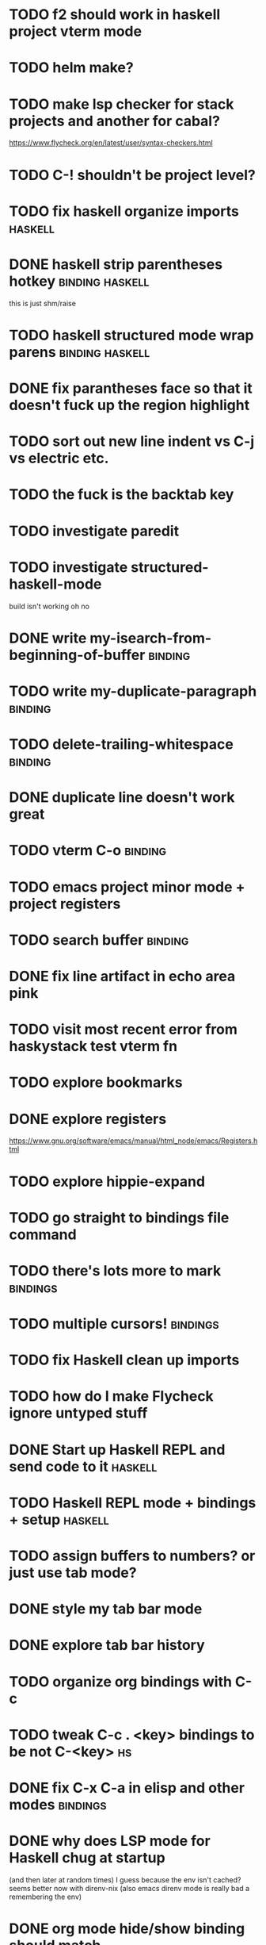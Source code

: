 #+CATEGORY: emacs

* TODO f2 should work in haskell project vterm mode
* TODO helm make?
* TODO make lsp checker for stack projects and another for cabal?
https://www.flycheck.org/en/latest/user/syntax-checkers.html
* TODO C-! shouldn't be project level? 
* TODO fix haskell organize imports :haskell:
* DONE haskell strip parentheses hotkey :binding:haskell:
this is just shm/raise
* TODO haskell structured mode wrap parens :binding:haskell:
* DONE fix parantheses face so that it doesn't fuck up the region highlight
* TODO sort out new line indent vs C-j vs electric etc.
* TODO the fuck is the backtab key
* TODO investigate paredit
* TODO investigate structured-haskell-mode
build isn't working oh no
* DONE write my-isearch-from-beginning-of-buffer :binding:
* TODO write my-duplicate-paragraph :binding:
* TODO delete-trailing-whitespace :binding:
* DONE duplicate line doesn't work great
* TODO vterm C-o :binding:
* TODO emacs project minor mode + project registers
* TODO search buffer :binding:
* DONE fix line artifact in echo area pink
* TODO visit most recent error from haskystack test vterm fn
* TODO explore bookmarks
* DONE explore registers
https://www.gnu.org/software/emacs/manual/html_node/emacs/Registers.html
* TODO explore hippie-expand
* TODO go straight to bindings file command
* TODO there's lots more to mark :bindings:
* TODO multiple cursors! :bindings:
* TODO fix Haskell clean up imports
* TODO how do I make Flycheck ignore untyped stuff
* DONE Start up Haskell REPL and send code to it :haskell:
* TODO Haskell REPL mode + bindings + setup :haskell:

* TODO assign buffers to numbers? or just use tab mode?

* DONE style my tab bar mode
* DONE explore tab bar history


* TODO organize org bindings with C-c 
* TODO tweak C-c . <key> bindings to be not C-<key> :hs:
* DONE fix C-x C-a in elisp and other modes :bindings:

* DONE why does LSP mode for Haskell chug at startup 
(and then later at random times)
I guess because the env isn't cached? seems better now with direnv-nix
(also emacs direnv mode is really bad a remembering the env)

* DONE org mode hide/show binding should match
* DONE use tab mode? perhaps for project vterms?
* TODO how do we organize various scripts for local dev? Makefile?

* TODO get lsp mode working for elisp :elisp:

* TODO my-haskell-rename function 1 :haskell:
* DONE setup flycheck and keybindings
* TODO Haskell mode bindings :haskell:
* TODO work through the rest of org mode functions and bindings :org:

* TODO make sure projectile doesn't search through a million unnecessary lisp files
* TODO find a way to organize and run processes and set up shells per project
* TODO automatically invoke lsp-mode for Python files and projects :python:
* TODO make sure virtual environment is used for commands in Python projects with .venv? :python:

* TODO take first error link in compilation buffer and visit it in code window/frame
* TODO function to find all occurences of TODO in project

* TODO hotkey for creating a feature branch off of develop based on JIRA tag and name? :bindings:
* TODO easier hotkeys for switch to wdired mode and out :bindings:dired:

* TODO find and remember command to start an additional shell
* DONE tab in shell mode should autocomplete :bindings:
vterm seems to work fine thank you

* TODO dired mode color coding filenames?

* TODO faster input mode... rebind RET?
* TODO better switch to test file function (for Haskell?)
* TODO figure out what "todo order" is in org mode :org:

* TODO find definition lookup in hackage
* TODO set up interactive haskell bindings :bindings:
http://haskell.github.io/haskell-mode/manual/latest/
* DONE setup flyspell?
* TODO haskell mode align binding :bindings:
http://haskell.github.io/haskell-mode/manual/latest/Aligning-code.html#Aligning-code
* TODO macro to set up frame and window for emacs editing?
* TODO enlarge frame to two window units size macro
* TODO figure out "stage all unstaged changes" in magit mode binding

* TODO editorconfig

* TODO function to create a definition for word with goldendict :japanese:
* TODO binding for goldendict lookup :japanese:
* TODO binding for quick japanese org capture? :japanese:bindings:
* TODO automatically add spacing between each item :japanese:
* TODO hide square brackets on showing answer? :japanese:
It'd be nice to be able to lookup stuff without going back to edit mode.
Maybe allow cursor navigation?
* TODO kanji drill mode with stroke order font :japanese:
* TODO experiment with better looking Japanese font (Mincho) :japanese:

* TODO get python lsp working for all projects :python:
* TODO direnv for python projects :python: :direnv:

* TODO projectile file ignore list :projectile:
* TODO set up a japanese word todo capture system
Because if I think of a word I want to memorize in Japanese, I want to quickly capture it and not have to make a drill item right away.
* TODO investigate term-projectile + automatic named services for project
* TODO explore how to have an extra folder of yasnippets :yasnippet:
* TODO how do I quickly look at the snippets for a mode, for example Haskell :yasnippet:
* TODO Prompt to fire up project vterm buffers, docker, etc. when entering appropriate project
* TODO [#A] shortcut to go to projectile vterm with helm? quick keybindings to 1-9? :bindings:
* TODO projectile level mapping of vterm identifiers and the command we should run
* TODO projectile vterms should be configured to have run command?

* TODO Function to start a general purpose vterm shell with a particular buffer name with command?
* TODO Function to run command in existing vterm buffer

* TODO use .venv automatically for shell and one-off projectile shell commands
- Start docker compose up in a shell
- Start the local server (.venv)
- Be able to run unit tests (.venv)
- Be able to run BDD tests (.venv)
- Reproduce it across MacOS and linux? 
- Shell for running manage.py commands?
* TODO My Go Projects (Start docker compose)

* TODO Projectile, Layout, Project Terminals and Shell Commands
* DONE cleanup file structure in .emacs.d

* DONE set up a nice home screen with drill?

* DONE make shell use up arrow key for previous command
* DONE projectile stack test binding just for Haskell projects? :haskell:

* DONE how do I want indentation to work? what bindings do I want? :bindings:
* DONE indentation bindings :bindings:
* DONE Function to start a projectile vterm shell with a particular buffer name with command
my-projectile-run-vterm-dwim
* DONE fix lsp mode so it starts automatically
* DONE fix the goddamn C-M-j binding 
* DONE crux-rename file and buffer binding
* DONE clean up old init directory

* DONE org mode specific ligatures for todo items? :org:
Can't do this. Ligatures are only for [TODO] [OK] etc

* DONE include csv-mode

* DONE make sure org mode org-level-1 .. org-level-4 faces are height 1.0 :org:

* DONE ligatures only in haskell mode, not in markdown mode :appearance:

* DONE yasnippet for Haskell :haskell:yasnippet:
* DONE emacs lisp yasnippets... at least defun :yasnippet:
* DONE elisp binding hydra yasnippet? :bindings:yasnippet:
* DONE how to move from one thing to the next in a yasnippet :yasnippet:
* DONE org mode tag faces doesn't work for multiple tags :org:appearance:
You were using tags wrong. They :look:like:this:.
* DONE org mode visual line mode :bindings:
* DONE sort out the differences between C-x C-o, C-x o, x o, x C-o :bindings:
* DONE org-table-align binding :org:bindings:
* DONE org mode hyper key :org:bindings:

* DONE make-frame binding :bindings:
* DONE org-insert-link :bindings:
* DONE visual line mode :bindings:

* DONE sort out emacs hotkeys :bindings:
* DONE one keypress run the project tests with the default command
* DONE clean up buffer keybinding
with appropriate function for my todo files
* DONE [#E] make separate bindings directory with separate files for each mode
* DONE when you leave a buffer, reset state to monster state, for editable buffers
* DONE only show function keys on specific applications (Emacs)
* DONE mark buffer should have a binding that isn't c-c h

* DONE add nixos configuration to TODO file
* DONE todo aggregation shortcut and startup hotkey
* DONE do I really need evil mode?

* DONE [#A] fix weird issue can't select text in monster moode
* DONE [#B] set up bindings for rectangle commands
http://haskell.github.io/haskell-mode/manual/latest/Rectangular-commands.html#Rectangular-commands
* DONE insert mode automatic on org capture mode not working
* DONE dedicated restclient buffer for project (.restclient)
.restclient files should automatically start into restclient mode

* DONE fix default evil state
* DONE org priority functions :org:

* DONE better org mode tag color :org:
* DONE haskell hide mode show all function

* DONE [#A] lsp bindings?
what lsp prefix do I use?
what about the single keystrokes in normal state?

* DONE [#A] bindings for opening .emacs.d and related files?
* DONE [#A] quick jump to emacs bindings.el, settings.el, emacs find file
* DONE [#A] fix evil mode for dired mode
* DONE [#A] fix region highlight and cursor for evil normal mode
* DONE open project todo file fn+binding
* DONE transpose windows binding
* DONE switch to test file binding
* DONE trim whitespace/blank lines function
* DONE quick jump to project todo.org file
* DONE quick jump to emacs todo.org file
* DONE move line up/down
* DONE emacs org todo capture
* DONE q key should kill buffer in normal mode

* DONE fix text size for both Mac and linux at the same time

* DONE magit commit mode should automatically be in insert mode
* DONE dedicated cleanup buffer DWIM key (org mode todo files run my macro)
* DONE fix color scheme for org mode (why is it all red)
* DONE a way to quickly mark a for loop

* DONE macro to sort and file todo file?
* DONE evil mode on... editable buffers?
* DONE todo agenda broken down by file?
* DONE set up agenda/todo to find todos from code projects and wiki repo
* DONE fix C-x C-f
* DONE find and remember commands to resize frame
* DONE C-x w hotkeys
* DONE make-frame hotkey
* DONE hideshow bindings
